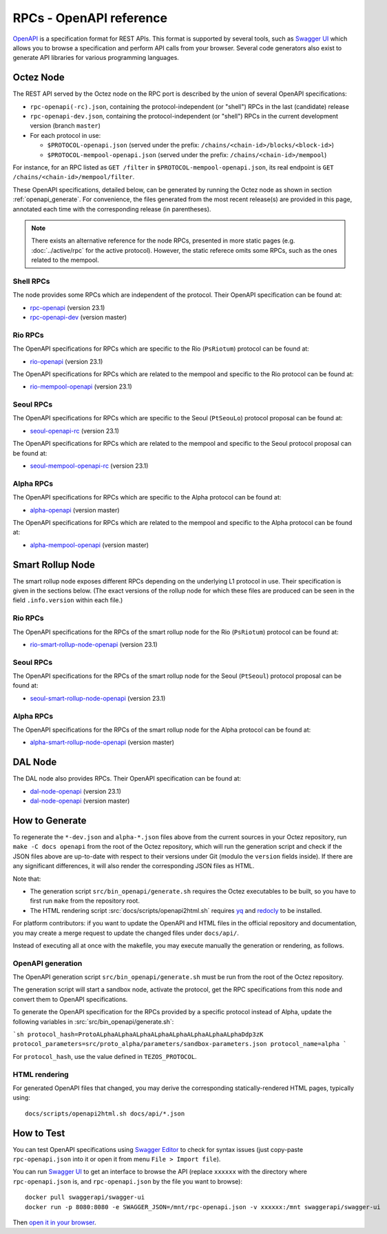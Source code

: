 RPCs - OpenAPI reference
========================

`OpenAPI <https://swagger.io/specification/>`_ is a specification format for REST APIs.
This format is supported by several tools, such as
`Swagger UI <https://swagger.io/tools/swagger-ui/>`_ which allows you to browse
a specification and perform API calls from your browser.
Several code generators also exist to generate API libraries for various
programming languages.

Octez Node
~~~~~~~~~~

The REST API served by the Octez node on the RPC port is described by the union of several OpenAPI specifications:

- ``rpc-openapi(-rc).json``, containing the protocol-independent (or "shell") RPCs in the last (candidate) release
- ``rpc-openapi-dev.json``, containing the protocol-independent (or "shell") RPCs in the current development version (branch ``master``)
- For each protocol in use:

  + ``$PROTOCOL-openapi.json`` (served under the prefix: ``/chains/<chain-id>/blocks/<block-id>``)
  + ``$PROTOCOL-mempool-openapi.json`` (served under the prefix: ``/chains/<chain-id>/mempool``)

For instance, for an RPC listed as ``GET /filter`` in ``$PROTOCOL-mempool-openapi.json``, its real endpoint is ``GET /chains/<chain-id>/mempool/filter``.

These OpenAPI specifications, detailed below, can be generated by running the Octez node as shown in section :ref:`openapi_generate`.
For convenience, the files generated from the most recent release(s) are provided in this page, annotated each time with the corresponding release (in parentheses).

.. note::
    There exists an alternative reference for the node RPCs, presented in more static pages (e.g. :doc:`../active/rpc` for the active protocol).
    However, the static referece omits some RPCs, such as the ones related to the mempool.

Shell RPCs
----------

.. Note: the links currently point to master because no release branch
.. currently has the OpenAPI specification.
..
.. As soon as an actual release has this specification we should update
.. this section and the next one. The idea would be to link to all release tags,
.. and have an additional link at the top to the latest-release branch.
.. We'll probably remove the link to the specification for version 7.5 at this point
.. since it does not make sense to keep it in master forever.

The node provides some RPCs which are independent of the protocol.
Their OpenAPI specification can be found at:

- `rpc-openapi <../_static/rpc-openapi.html>`__ (version 23.1)
- `rpc-openapi-dev <../_static/rpc-openapi-dev.html>`__ (version master)

.. TODO tezos/tezos#2170: add/remove section(s)

Rio RPCs
--------

The OpenAPI specifications for RPCs which are specific to the Rio (``PsRiotum``)
protocol can be found at:

- `rio-openapi <../_static/rio-openapi.html>`__ (version 23.1)

The OpenAPI specifications for RPCs which are related to the mempool
and specific to the Rio protocol can be found at:

- `rio-mempool-openapi <../_static/rio-mempool-openapi.html>`__ (version 23.1)

Seoul RPCs
----------

The OpenAPI specifications for RPCs which are specific to the Seoul (``PtSeouLo``)
protocol proposal can be found at:

- `seoul-openapi-rc <../_static/seoul-openapi.html>`__ (version 23.1)

The OpenAPI specifications for RPCs which are related to the mempool
and specific to the Seoul protocol proposal can be found at:

- `seoul-mempool-openapi-rc <../_static/seoul-mempool-openapi.html>`__ (version 23.1)

Alpha RPCs
----------

The OpenAPI specifications for RPCs which are specific to the Alpha
protocol can be found at:

- `alpha-openapi <../_static/alpha-openapi.html>`__ (version master)

The OpenAPI specifications for RPCs which are related to the mempool
and specific to the Alpha protocol can be found at:

- `alpha-mempool-openapi <../_static/alpha-mempool-openapi.html>`__ (version master)

Smart Rollup Node
~~~~~~~~~~~~~~~~~

The smart rollup node exposes different RPCs depending on the underlying L1
protocol in use. Their specification is given in the sections below.
(The exact versions of the rollup node for which these files are produced can be
seen in the field ``.info.version`` within each file.)

.. TODO tezos/tezos#2170: add/remove section(s)

Rio RPCs
--------

The OpenAPI specifications for the RPCs of the smart rollup node for the Rio
(``PsRiotum``) protocol can be found at:

- `rio-smart-rollup-node-openapi <../_static/rio-smart-rollup-node-openapi.html>`__ (version 23.1)

Seoul RPCs
----------

The OpenAPI specifications for the RPCs of the smart rollup node for the Seoul
(``PtSeoul``) protocol proposal can be found at:

- `seoul-smart-rollup-node-openapi <../_static/seoul-smart-rollup-node-openapi.html>`__ (version 23.1)

Alpha RPCs
----------

The OpenAPI specifications for the RPCs of the smart rollup node for the Alpha
protocol can be found at:

- `alpha-smart-rollup-node-openapi <../_static/alpha-smart-rollup-node-openapi.html>`__ (version master)

.. _dal-node-openapi:

DAL Node
~~~~~~~~

The DAL node also provides RPCs.
Their OpenAPI specification can be found at:

- `dal-node-openapi <../_static/dal-node-openapi.html>`__ (version 23.1)
- `dal-node-openapi <../_static/dal-node-openapi-dev.html>`__ (version master)

.. _openapi_generate:

How to Generate
~~~~~~~~~~~~~~~

To regenerate the ``*-dev.json`` and ``alpha-*.json`` files above from the current sources in your Octez repository, run ``make -C docs openapi`` from the root of the Octez repository, which will run the generation script and check if the JSON files above are up-to-date with respect to their versions under Git (modulo the ``version`` fields inside).
If there are any significant differences, it will also render the corresponding JSON files as HTML.

Note that:

- The generation script ``src/bin_openapi/generate.sh`` requires the Octez executables to be built, so you have to first run ``make`` from the repository root.
- The HTML rendering script :src:`docs/scripts/openapi2html.sh` requires `yq <https://github.com/mikefarah/yq>`__ and `redocly <https://redocly.com>`__ to be installed.

For platform contributors: if you want to update the OpenAPI and HTML files in the official repository and documentation, you may create a merge request to update the changed files under ``docs/api/``.

Instead of executing all at once with the makefile, you may execute manually the generation or rendering, as follows.

OpenAPI generation
------------------

The OpenAPI generation script ``src/bin_openapi/generate.sh`` must be run
from the root of the Octez repository.

The generation script will start a sandbox node, activate the protocol,
get the RPC specifications from this node and convert them to OpenAPI specifications.

To generate the OpenAPI specification for the RPCs provided by a specific protocol instead of Alpha,
update the following variables in :src:`src/bin_openapi/generate.sh`:

```sh
protocol_hash=ProtoALphaALphaALphaALphaALphaALphaALphaALphaDdp3zK
protocol_parameters=src/proto_alpha/parameters/sandbox-parameters.json
protocol_name=alpha
```

For ``protocol_hash``, use the value defined in ``TEZOS_PROTOCOL``.

HTML rendering
--------------

For generated OpenAPI files that changed, you may derive the corresponding statically-rendered HTML pages, typically using::

    docs/scripts/openapi2html.sh docs/api/*.json

How to Test
~~~~~~~~~~~

You can test OpenAPI specifications using `Swagger Editor <https://editor.swagger.io/>`_
to check for syntax issues (just copy-paste ``rpc-openapi.json`` into it or open
it from menu ``File > Import file``).

You can run `Swagger UI <https://swagger.io/tools/swagger-ui/>`_ to get an interface
to browse the API (replace ``xxxxxx`` with the directory where ``rpc-openapi.json`` is,
and ``rpc-openapi.json`` by the file you want to browse)::

    docker pull swaggerapi/swagger-ui
    docker run -p 8080:8080 -e SWAGGER_JSON=/mnt/rpc-openapi.json -v xxxxxx:/mnt swaggerapi/swagger-ui

Then `open it in your browser <https://localhost:8080>`_.
